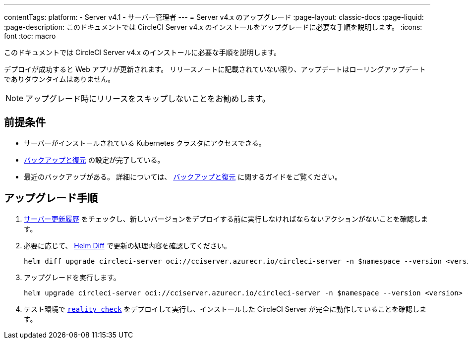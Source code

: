 ---

contentTags:
  platform:
    - Server v4.1
    - サーバー管理者
---
= Server v4.x のアップグレード
:page-layout: classic-docs
:page-liquid:
:page-description: このドキュメントでは CircleCI Server v4.x のインストールをアップグレードに必要な手順を説明します。
:icons: font
:toc: macro

:toc-title:

このドキュメントでは CircleCI Server v4.x のインストールに必要な手順を説明します。

デプロイが成功すると Web アプリが更新されます。 リリースノートに記載されていない限り、アップデートはローリングアップデートでありダウンタイムはありません。

NOTE: アップグレード時にリリースをスキップしないことをお勧めします。

[#prerequisites]
== 前提条件

* サーバーがインストールされている Kubernetes クラスタにアクセスできる。
* xref:../operator/backup-and-restore#[バックアップと復元] の設定が完了している。 
* 最近のバックアップがある。 詳細については、 xref:../opertor/backup-and-restore#creating-backups[バックアップと復元] に関するガイドをご覧ください。

[#upgrade-steps]
== アップグレード手順

. https://circleci.com/ja/server/changelog/[サーバー更新履歴] をチェックし、新しいバージョンをデプロイする前に実行しなければならないアクションがないことを確認します。
. 必要に応じて、 https://github.com/databus23/helm-diff[Helm Diff] で更新の処理内容を確認してください。
+
[source,shell]
helm diff upgrade circleci-server oci://cciserver.azurecr.io/circleci-server -n $namespace --version <version> -f <path-to-values.yaml> --username $USERNAME --password $PASSWORD
. アップグレードを実行します。
+
[source,shell]
helm upgrade circleci-server oci://cciserver.azurecr.io/circleci-server -n $namespace --version <version> -f <path-to-values.yaml> --username $USERNAME --password $PASSWORD
. テスト環境で link:https://github.com/circleci/realitycheck[`reality check`] をデプロイして実行し、インストールした CircleCI Server が完全に動作していることを確認します。
